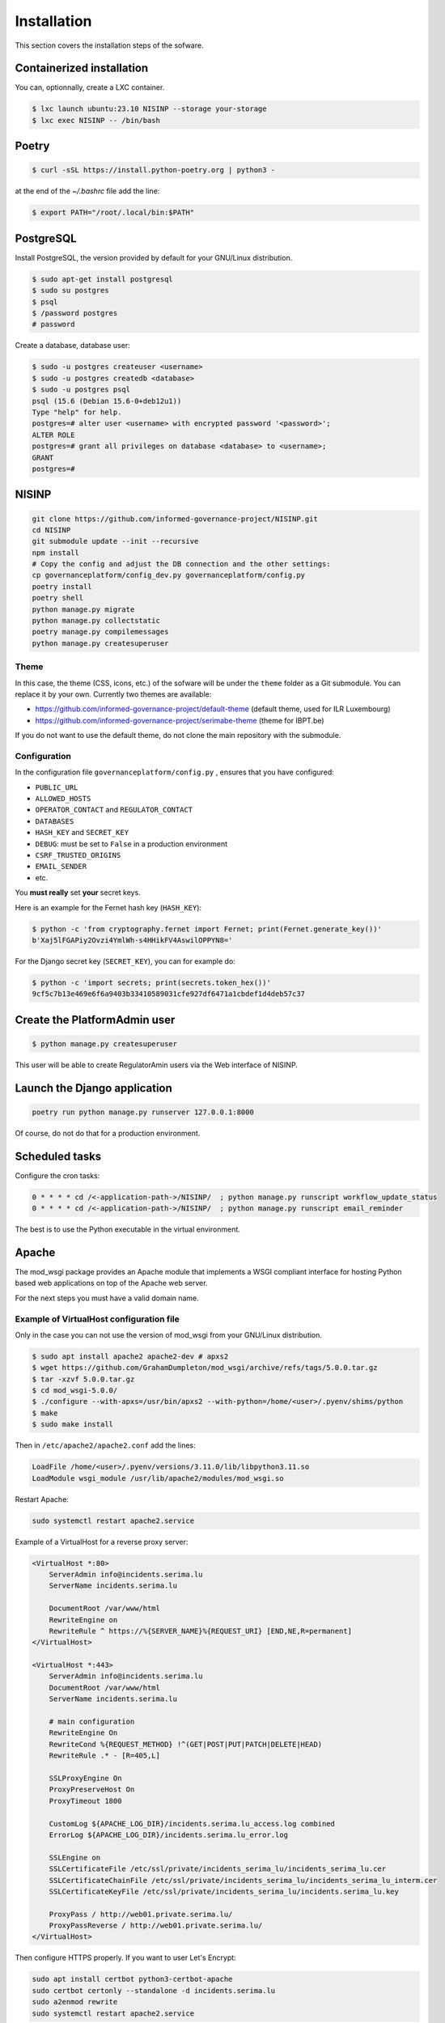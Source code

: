 Installation
============

This section covers the installation steps of the sofware.

Containerized installation
--------------------------

You can, optionnally, create a LXC container.

.. code-block:: bash

    $ lxc launch ubuntu:23.10 NISINP --storage your-storage
    $ lxc exec NISINP -- /bin/bash


Poetry
------

.. code-block:: bash

    $ curl -sSL https://install.python-poetry.org | python3 -


at the end of the `~/.bashrc` file add the line:

.. code-block:: bash

    $ export PATH="/root/.local/bin:$PATH"


PostgreSQL
----------

Install PostgreSQL, the version provided by default for your
GNU/Linux distribution.

.. code-block:: bash

    $ sudo apt-get install postgresql
    $ sudo su postgres
    $ psql
    $ /password postgres
    # password


Create a database, database user:

.. code-block:: bash

    $ sudo -u postgres createuser <username>
    $ sudo -u postgres createdb <database>
    $ sudo -u postgres psql
    psql (15.6 (Debian 15.6-0+deb12u1))
    Type "help" for help.
    postgres=# alter user <username> with encrypted password '<password>';
    ALTER ROLE
    postgres=# grant all privileges on database <database> to <username>;
    GRANT
    postgres=#


NISINP
------

.. code-block:: bash

    git clone https://github.com/informed-governance-project/NISINP.git
    cd NISINP
    git submodule update --init --recursive
    npm install
    # Copy the config and adjust the DB connection and the other settings:
    cp governanceplatform/config_dev.py governanceplatform/config.py
    poetry install
    poetry shell
    python manage.py migrate
    python manage.py collectstatic
    poetry manage.py compilemessages
    python manage.py createsuperuser


Theme
`````

In this case, the theme (CSS, icons, etc.) of the sofware will be under the ``theme`` folder as a Git submodule.
You can replace it by your own. Currently two themes are available:

- https://github.com/informed-governance-project/default-theme (default theme, used for ILR Luxembourg)
- https://github.com/informed-governance-project/serimabe-theme (theme for IBPT.be)

If you do not want to use the default theme, do not clone the main repository with the submodule.


Configuration
`````````````

In the configuration file ``governanceplatform/config.py`` , ensures that you have configured:

- ``PUBLIC_URL``
- ``ALLOWED_HOSTS``
- ``OPERATOR_CONTACT`` and ``REGULATOR_CONTACT``
- ``DATABASES``
- ``HASH_KEY`` and ``SECRET_KEY``
- ``DEBUG``: must be set to ``False`` in a production environment
- ``CSRF_TRUSTED_ORIGINS``
- ``EMAIL_SENDER``
- etc.

You **must really** set **your** secret keys.

Here is an example for the Fernet hash key (``HASH_KEY``):

.. code-block:: bash

    $ python -c 'from cryptography.fernet import Fernet; print(Fernet.generate_key())'
    b'Xaj5lFGAPiy2Ovzi4YmlWh-s4HHikFV4AswilOPPYN8='


For the Django secret key (``SECRET_KEY``), you can for example do:

.. code-block:: bash

    $ python -c 'import secrets; print(secrets.token_hex())'
    9cf5c7b13e469e6f6a9403b33410589031cfe927df6471a1cbdef1d4deb57c37


Create the PlatformAdmin user
-----------------------------

.. code-block:: bash

    $ python manage.py createsuperuser

This user will be able to create RegulatorAmin users via the Web interface
of NISINP.


Launch the Django application
-----------------------------

.. code-block:: bash

    poetry run python manage.py runserver 127.0.0.1:8000

Of course, do not do that for a production environment.


Scheduled tasks
---------------

Configure the cron tasks:

.. code-block:: bash

    0 * * * * cd /<-application-path->/NISINP/  ; python manage.py runscript workflow_update_status
    0 * * * * cd /<-application-path->/NISINP/  ; python manage.py runscript email_reminder

The best is to use the Python executable in the virtual environment.


Apache
------

The mod_wsgi package provides an Apache module that implements a WSGI compliant
interface for hosting Python based web applications on top of the Apache web
server.

For the next steps you must have a valid domain name.


Example of VirtualHost configuration file
`````````````````````````````````````````

Only in the case you can not use the version of mod_wsgi from your
GNU/Linux distribution.


.. code-block:: bash

    $ sudo apt install apache2 apache2-dev # apxs2
    $ wget https://github.com/GrahamDumpleton/mod_wsgi/archive/refs/tags/5.0.0.tar.gz
    $ tar -xzvf 5.0.0.tar.gz
    $ cd mod_wsgi-5.0.0/
    $ ./configure --with-apxs=/usr/bin/apxs2 --with-python=/home/<user>/.pyenv/shims/python
    $ make
    $ sudo make install


Then in ``/etc/apache2/apache2.conf`` add the lines:

.. code-block:: bash

    LoadFile /home/<user>/.pyenv/versions/3.11.0/lib/libpython3.11.so
    LoadModule wsgi_module /usr/lib/apache2/modules/mod_wsgi.so


Restart Apache:

.. code-block:: bash

    sudo systemctl restart apache2.service


Example of a VirtualHost for a reverse proxy server:


.. code-block:: apacheconf

    <VirtualHost *:80>
        ServerAdmin info@incidents.serima.lu
        ServerName incidents.serima.lu

        DocumentRoot /var/www/html
        RewriteEngine on
        RewriteRule ^ https://%{SERVER_NAME}%{REQUEST_URI} [END,NE,R=permanent]
    </VirtualHost>

    <VirtualHost *:443>
        ServerAdmin info@incidents.serima.lu
        DocumentRoot /var/www/html
        ServerName incidents.serima.lu

        # main configuration
        RewriteEngine On
        RewriteCond %{REQUEST_METHOD} !^(GET|POST|PUT|PATCH|DELETE|HEAD)
        RewriteRule .* - [R=405,L]

        SSLProxyEngine On
        ProxyPreserveHost On
        ProxyTimeout 1800

        CustomLog ${APACHE_LOG_DIR}/incidents.serima.lu_access.log combined
        ErrorLog ${APACHE_LOG_DIR}/incidents.serima.lu_error.log

        SSLEngine on
        SSLCertificateFile /etc/ssl/private/incidents_serima_lu/incidents_serima_lu.cer
        SSLCertificateChainFile /etc/ssl/private/incidents_serima_lu/incidents_serima_lu_interm.cer
        SSLCertificateKeyFile /etc/ssl/private/incidents_serima_lu/incidents.serima_lu.key

        ProxyPass / http://web01.private.serima.lu/
        ProxyPassReverse / http://web01.private.serima.lu/
    </VirtualHost>


Then configure HTTPS properly. If you want to user Let's Encrypt:

.. code-block:: bash

    sudo apt install certbot python3-certbot-apache
    sudo certbot certonly --standalone -d incidents.serima.lu
    sudo a2enmod rewrite
    sudo systemctl restart apache2.service


Example of a VirtualHost for the application:

.. code-block:: apacheconf

    <VirtualHost *:80>
        ServerName web01.private.serima.lu
        ServerAdmin info@incidents.serima.lu

        WSGIDaemonProcess serima python-path=/home/USER/NISINP:/home/USER/.cache/pypoetry/virtualenvs/governanceplatform-AGxECetm-py3.10/lib/python3.10/site-packages/
        WSGIProcessGroup serima
        WSGIScriptAlias / /home/USER/NISINP/governanceplatform/wsgi.py

        <Directory "/home/USER/NISINP/governanceplatform/">
            <Files "wsgi.py">
                Require all granted
            </Files>
            WSGIApplicationGroup %{GLOBAL}
            WSGIPassAuthorization On

            Options Indexes FollowSymLinks
            Require all granted
        </Directory>

        Alias /static /home/USER/NISINP/governanceplatform/static
        <Directory /home/USER/NISINP/static>
            Require all granted
        </Directory>

        # Available loglevels: trace8, ..., trace1, debug, info, notice, warn,
        # error, crit, alert, emerg.
        # It is also possible to configure the loglevel for particular
        # modules, e.g.
        LogLevel warn
        CustomLog ${APACHE_LOG_DIR}/incidents.serima.lu_access.log combined
        ErrorLog ${APACHE_LOG_DIR}/incidents.serima.lu_error.log
    </VirtualHost>
